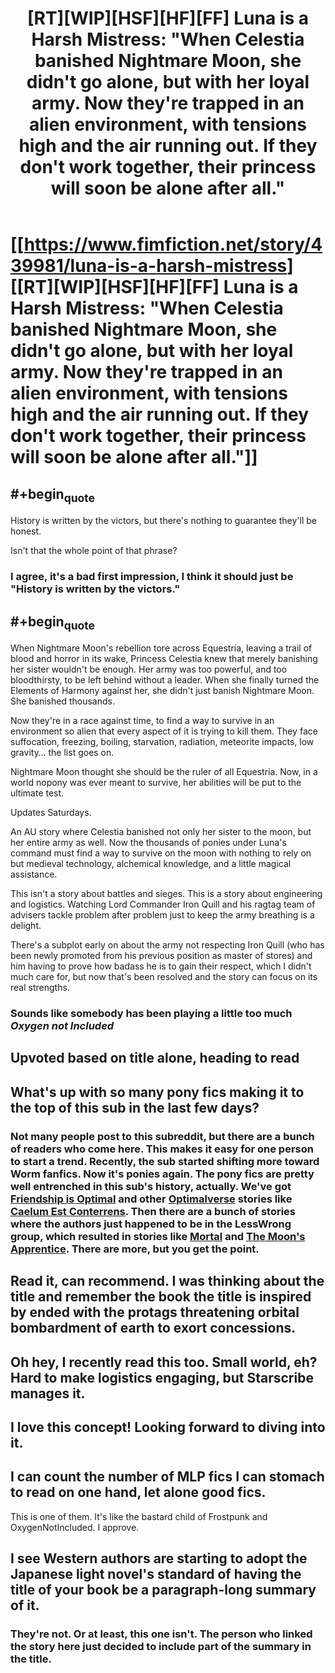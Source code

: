 #+TITLE: [RT][WIP][HSF][HF][FF] Luna is a Harsh Mistress: "When Celestia banished Nightmare Moon, she didn't go alone, but with her loyal army. Now they're trapped in an alien environment, with tensions high and the air running out. If they don't work together, their princess will soon be alone after all."

* [[https://www.fimfiction.net/story/439981/luna-is-a-harsh-mistress][[RT][WIP][HSF][HF][FF] Luna is a Harsh Mistress: "When Celestia banished Nightmare Moon, she didn't go alone, but with her loyal army. Now they're trapped in an alien environment, with tensions high and the air running out. If they don't work together, their princess will soon be alone after all."]]
:PROPERTIES:
:Author: erwgv3g34
:Score: 27
:DateUnix: 1564855825.0
:FlairText: WARNING: PONIES
:END:

** #+begin_quote
  History is written by the victors, but there's nothing to guarantee they'll be honest.
#+end_quote

Isn't that the whole point of that phrase?
:PROPERTIES:
:Author: kcu51
:Score: 33
:DateUnix: 1564858634.0
:END:

*** I agree, it's a bad first impression, I think it should just be "History is written by the victors."
:PROPERTIES:
:Author: Ev0nix
:Score: 2
:DateUnix: 1565221052.0
:END:


** #+begin_quote
  When Nightmare Moon's rebellion tore across Equestria, leaving a trail of blood and horror in its wake, Princess Celestia knew that merely banishing her sister wouldn't be enough. Her army was too powerful, and too bloodthirsty, to be left behind without a leader. When she finally turned the Elements of Harmony against her, she didn't just banish Nightmare Moon. She banished thousands.

  Now they're in a race against time, to find a way to survive in an environment so alien that every aspect of it is trying to kill them. They face suffocation, freezing, boiling, starvation, radiation, meteorite impacts, low gravity... the list goes on.

  Nightmare Moon thought she should be the ruler of all Equestria. Now, in a world nopony was ever meant to survive, her abilities will be put to the ultimate test.

  Updates Saturdays.
#+end_quote

An AU story where Celestia banished not only her sister to the moon, but her entire army as well. Now the thousands of ponies under Luna's command must find a way to survive on the moon with nothing to rely on but medieval technology, alchemical knowledge, and a little magical assistance.

This isn't a story about battles and sieges. This is a story about engineering and logistics. Watching Lord Commander Iron Quill and his ragtag team of advisers tackle problem after problem just to keep the army breathing is a delight.

There's a subplot early on about the army not respecting Iron Quill (who has been newly promoted from his previous position as master of stores) and him having to prove how badass he is to gain their respect, which I didn't much care for, but now that's been resolved and the story can focus on its real strengths.
:PROPERTIES:
:Author: erwgv3g34
:Score: 7
:DateUnix: 1564857130.0
:END:

*** Sounds like somebody has been playing a little too much /Oxygen not Included/
:PROPERTIES:
:Author: everything-narrative
:Score: 6
:DateUnix: 1564865172.0
:END:


** Upvoted based on title alone, heading to read
:PROPERTIES:
:Author: EliezerYudkowsky
:Score: 13
:DateUnix: 1564877845.0
:END:


** What's up with so many pony fics making it to the top of this sub in the last few days?
:PROPERTIES:
:Author: sparr
:Score: 6
:DateUnix: 1564883287.0
:END:

*** Not many people post to this subreddit, but there are a bunch of readers who come here. This makes it easy for one person to start a trend. Recently, the sub started shifting more toward Worm fanfics. Now it's ponies again. The pony fics are pretty well entrenched in this sub's history, actually. We've got [[https://www.fimfiction.net/story/62074/friendship-is-optimal][Friendship is Optimal]] and other [[https://www.fimfiction.net/group/1857/folder/4096/canon-compatible-optimalverse?order=rating][Optimalverse]] stories like [[https://www.fimfiction.net/story/69770/friendship-is-optimal-caelum-est-conterrens][Caelum Est Conterrens]]. Then there are a bunch of stories where the authors just happened to be in the LessWrong group, which resulted in stories like [[https://www.fimfiction.net/story/95424/mortal][Mortal]] and [[https://www.fimfiction.net/story/196256/the-moons-apprentice][The Moon's Apprentice]]. There are more, but you get the point.
:PROPERTIES:
:Author: Lightwavers
:Score: 13
:DateUnix: 1564918751.0
:END:


** Read it, can recommend. I was thinking about the title and remember the book the title is inspired by ended with the protags threatening orbital bombardment of earth to exort concessions.
:PROPERTIES:
:Author: OnlyEvonix
:Score: 6
:DateUnix: 1565061492.0
:END:


** Oh hey, I recently read this too. Small world, eh? Hard to make logistics engaging, but Starscribe manages it.
:PROPERTIES:
:Author: Lightwavers
:Score: 5
:DateUnix: 1564859612.0
:END:


** I love this concept! Looking forward to diving into it.
:PROPERTIES:
:Author: FormerlySarsaparilla
:Score: 3
:DateUnix: 1565064945.0
:END:


** I can count the number of MLP fics I can stomach to read on one hand, let alone good fics.

This is one of them. It's like the bastard child of Frostpunk and OxygenNotIncluded. I approve.
:PROPERTIES:
:Author: kmsxkuse
:Score: 3
:DateUnix: 1566687138.0
:END:


** I see Western authors are starting to adopt the Japanese light novel's standard of having the title of your book be a paragraph-long summary of it.
:PROPERTIES:
:Author: lillarty
:Score: 3
:DateUnix: 1564889421.0
:END:

*** They're not. Or at least, this one isn't. The person who linked the story here just decided to include part of the summary in the title.
:PROPERTIES:
:Author: Lightwavers
:Score: 9
:DateUnix: 1564918158.0
:END:
